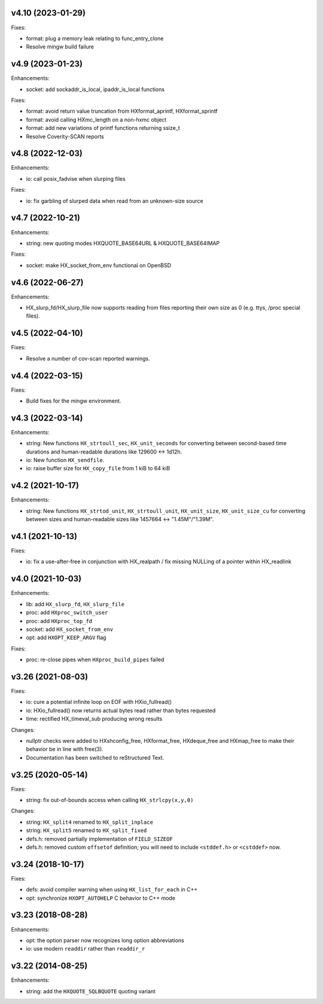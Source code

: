 v4.10 (2023-01-29)
==================

Fixes:

* format: plug a memory leak relating to func_entry_clone
* Resolve mingw build failure


v4.9 (2023-01-23)
=================

Enhancements:

* socket: add sockaddr_is_local, ipaddr_is_local functions

Fixes:

* format: avoid return value truncation from HXformat_aprintf, HXformat_sprintf
* format: avoid calling HXmc_length on a non-hxmc object
* format: add new variations of printf functions returning ssize_t
* Resolve Coverity-SCAN reports


v4.8 (2022-12-03)
=================

Enhancements:

* io: call posix_fadvise when slurping files

Fixes:

* io: fix garbling of slurped data when read from an unknown-size source


v4.7 (2022-10-21)
=================

Enhancements:

* string: new quoting modes HXQUOTE_BASE64URL & HXQUOTE_BASE64IMAP

Fixes:

* socket: make HX_socket_from_env functional on OpenBSD


v4.6 (2022-06-27)
=================

Enhancements:

* HX_slurp_fd/HX_slurp_file now supports reading from files reporting their
  own size as 0 (e.g. ttys, /proc special files).


v4.5 (2022-04-10)
=================

Fixes:

* Resolve a number of cov-scan reported warnings.


v4.4 (2022-03-15)
=================

Fixes:

* Build fixes for the mingw environment.


v4.3 (2022-03-14)
=================

Enhancements:

* string: New functions ``HX_strtoull_sec``, ``HX_unit_seconds`` for converting
  between second-based time durations and human-readable durations like
  129600 <-> 1d12h.
* io: New function ``HX_sendfile``.
* io: raise buffer size for ``HX_copy_file`` from 1 kiB to 64 kiB


v4.2 (2021-10-17)
=================

Enhancements:

* string: New functions ``HX_strtod_unit``, ``HX_strtoull_unit``,
  ``HX_unit_size``, ``HX_unit_size_cu`` for converting between
  sizes and human-readable sizes like 1457664 <-> "1.45M"/"1.39M".


v4.1 (2021-10-13)
=================

Fixes:

* io: fix a use-after-free in conjunction with HX_realpath /
  fix missing NULLing of a pointer within HX_readlink


v4.0 (2021-10-03)
=================

Enhancements:

* lib: add ``HX_slurp_fd``, ``HX_slurp_file``
* proc: add ``HXproc_switch_user``
* proc: add ``HXproc_top_fd``
* socket: add ``HX_socket_from_env``
* opt: add ``HXOPT_KEEP_ARGV`` flag

Fixes:

* proc: re-close pipes when ``HXproc_build_pipes`` failed


v3.26 (2021-08-03)
==================

Fixes:

* io: cure a potential infinite loop on EOF with HXio_fullread()
* io: HXio_fullread() now returns actual bytes read rather than bytes requested
* time: rectified HX_timeval_sub producing wrong results

Changes:

* nullptr checks were added to HXshconfig_free, HXformat_free, HXdeque_free and
  HXmap_free to make their behavior be in line with free(3).
* Documentation has been switched to reStructured Text.


v3.25 (2020-05-14)
==================

Fixes:

* string: fix out-of-bounds access when calling ``HX_strlcpy(x,y,0)``

Changes:

* string: ``HX_split4`` renamed to ``HX_split_inplace``
* string: ``HX_split5`` renamed to ``HX_split_fixed``
* defs.h: removed partially implementation of ``FIELD_SIZEOF``
* defs.h: removed custom ``offsetof`` definition; you will need to include
  ``<stddef.h>`` or ``<cstddef>`` now.


v3.24 (2018-10-17)
==================

Fixes:

* defs: avoid compiler warning when using ``HX_list_for_each`` in C++
* opt: synchronize ``HXOPT_AUTOHELP`` C behavior to C++ mode


v3.23 (2018-08-28)
==================

Enhancements:

* opt: the option parser now recognizes long option abbreviations
* io: use modern ``readdir`` rather than ``readdir_r``


v3.22 (2014-08-25)
==================

Enhancements:

* string: add the ``HXQUOTE_SQLBQUOTE`` quoting variant

